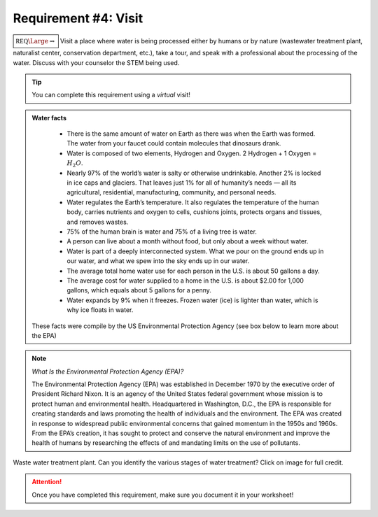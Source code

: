Requirement #4: Visit
+++++++++++++++++++++

:math:`\boxed{\mathbb{REQ}\Large \rightsquigarrow}` Visit a place where water is being processed either by humans or by nature (wastewater treatment plant, naturalist center, conservation department, etc.), take a tour, and speak with a professional about the processing of the water. Discuss with your counselor the STEM being used.

.. Tip:: You can complete this requirement using a *virtual* visit!


.. Admonition:: Water facts

		* There is the same amount of water on Earth as there was when the Earth was formed. The water from your faucet could contain molecules that dinosaurs drank.
		* Water is composed of two elements, Hydrogen and Oxygen. 2 Hydrogen + 1 Oxygen = :math:`H_2O`.
		* Nearly 97% of the world’s water is salty or otherwise undrinkable. Another 2% is locked in ice caps and glaciers. That leaves just 1% for all of humanity’s needs — all its agricultural, residential, manufacturing, community, and personal needs.
		* Water regulates the Earth’s temperature. It also regulates the temperature of the human body, carries nutrients and oxygen to cells, cushions joints, protects organs and tissues, and removes wastes.
		* 75% of the human brain is water and 75% of a living tree is water.
		* A person can live about a month without food, but only about a week without water.
		* Water is part of a deeply interconnected system. What we pour on the ground ends up in our water, and what we spew into the sky ends up in our water.
		* The average total home water use for each person in the U.S. is about 50 gallons a day.
		* The average cost for water supplied to a home in the U.S. is about $2.00 for 1,000 gallons, which equals about 5 gallons for a penny.
		* Water expands by 9% when it freezes. Frozen water (ice) is lighter than water, which is why ice floats in water.
   
   These facts were compile by the US Environmental Protection Agency (see box below to learn more about the EPA)


.. note::  *What Is the Environmental Protection Agency (EPA)?*

	   The Environmental Protection Agency (EPA) was established in December 1970 by the executive order of President Richard Nixon. It is an agency of the United States federal government whose mission is to protect human and environmental health. Headquartered in Washington, D.C., the EPA is responsible for creating standards and laws promoting the health of individuals and the environment.
	   The EPA was created in response to widespread public environmental concerns that gained momentum in the 1950s and 1960s. From the EPA’s creation, it has sought to protect and conserve the natural environment and improve the health of humans by researching the effects of and mandating limits on the use of pollutants.
   
.. figure:: https://scx2.b-cdn.net/gfx/news/hires/2018/wastewatertr.jpg
   :width: 600px
   :align: center
   :alt: alternate text
   :figclass: align-center

   Waste water treatment plant. Can you identify the various stages of water treatment? Click on image for full credit.  
   
.. attention:: Once you have completed this requirement, make sure you document it in your worksheet!
